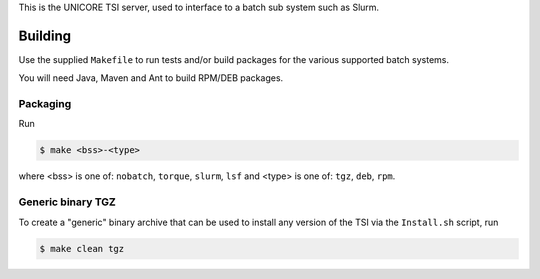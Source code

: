 .. _tsi-building:

This is the UNICORE TSI server, used to interface to a batch sub
system such as Slurm.

Building
========

Use the supplied ``Makefile`` to run tests and/or build packages for
the various supported batch systems.

You will need Java, Maven and Ant to build RPM/DEB packages.

Packaging
---------

Run

.. code:: console

  $ make <bss>-<type>

where <bss> is one of: ``nobatch``, ``torque``, ``slurm``, ``lsf``
and <type> is one of: ``tgz``, ``deb``, ``rpm``.


Generic binary TGZ
------------------

To create a "generic" binary archive that can be used to install
any version of the TSI via the ``Install.sh`` script, run

.. code:: console

  $ make clean tgz

